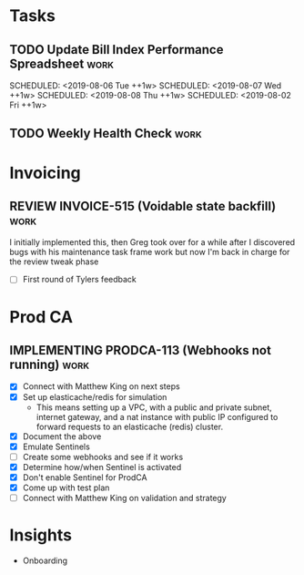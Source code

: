 * Tasks
** TODO Update Bill Index Performance Spreadsheet                      :work:
   SCHEDULED: <2019-08-05 Mon ++1w>
   SCHEDULED: <2019-08-06 Tue ++1w>
   SCHEDULED: <2019-08-07 Wed ++1w>
   SCHEDULED: <2019-08-08 Thu ++1w>
   SCHEDULED: <2019-08-02 Fri ++1w>

** TODO Weekly Health Check                                            :work:
   SCHEDULED: <2019-08-08 Thu +1w>

* Invoicing
** REVIEW INVOICE-515 (Voidable state backfill)                        :work:
   :PROPERTIES:
   :jira:
   :github:
   :END:
   
   I initially implemented this, then Greg took over for a while
   after I discovered bugs with his maintenance task frame work
   but now I'm back in charge for the review tweak phase

   - [ ] First round of Tylers feedback
   

* Prod CA
** IMPLEMENTING PRODCA-113 (Webhooks not running)                      :work:
   :PROPERTIES:
   :jira:
   :github:
   :END:

   - [X] Connect with Matthew King on next steps
   - [X] Set up elasticache/redis for simulation
     - This means setting up a VPC, with a public and private
       subnet, internet gateway, and a nat instance with public
       IP configured to forward requests to an elasticache
       (redis) cluster.
   - [X] Document the above
   - [X] Emulate Sentinels
   - [ ] Create some webhooks and see if it works
   - [X] Determine how/when Sentinel is activated
   - [X] Don't enable Sentinel for ProdCA
   - [X] Come up with test plan
   - [ ] Connect with Matthew King on validation and strategy
    
* Insights
- Onboarding
    
